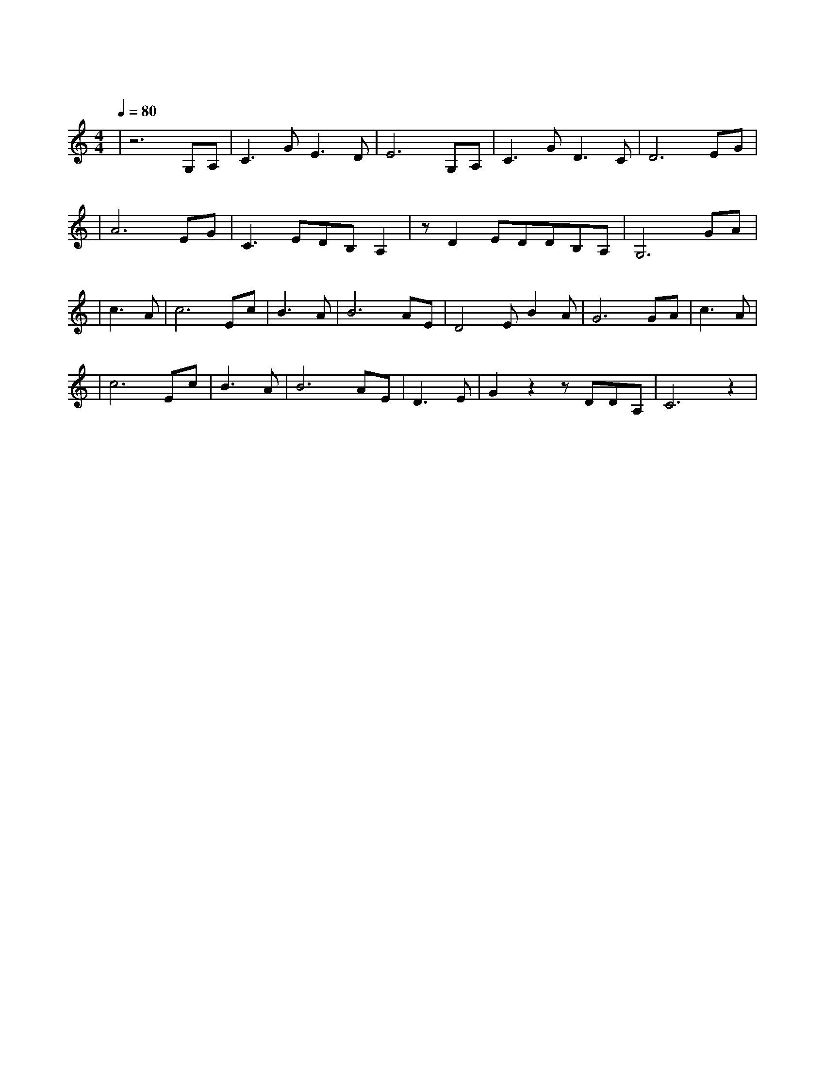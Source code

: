 X:1
T:牧羊曲
M:4/4
L:1/8
V:1
Q:1/4=80
K:C
|z6G,A,|C3GE3D|E6G,A,|C3GD3C|D6EG|
w: 日 出|嵩 山 坳|晨 钟|惊 飞 鸟|林|
|A6EG|C3EDB,A,2|zD2EDDB,A,|G,6GA|
w: 间 小 溪|水 潺 潺|坡 上 青 青|草 野 果|
|c3A|c6Ec|B3A|B6AE|D4EB2A|G6GA|c3A|
w:香|山 花|俏|狗 儿|跳 羊 儿|跑 举 起|鞭 |
|c6Ec|B3A|B6AE|D3E|G2z2zDDA,|C6z2|
w: 儿|轻 轻|摇|小 曲|漫 山|飘 漫 山|飘|
